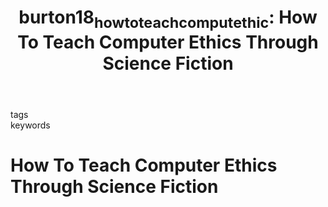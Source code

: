 #+TITLE: burton18_how_to_teach_comput_ethic: How To Teach Computer Ethics Through Science Fiction
#+roam_key: cite:burton18_how_to_teach_comput_ethic
#+roam_tags: lit

- tags ::
- keywords ::


* How To Teach Computer Ethics Through Science Fiction
  :PROPERTIES:
  :Custom_ID: burton18_how_to_teach_comput_ethic
  :URL: https://doi.org/10.1145/3154485
  :AUTHOR: Burton, E., Goldsmith, J., & Mattei, N.
  :NOTER_DOCUMENT:
  :NOTER_PAGE:
  :END:
